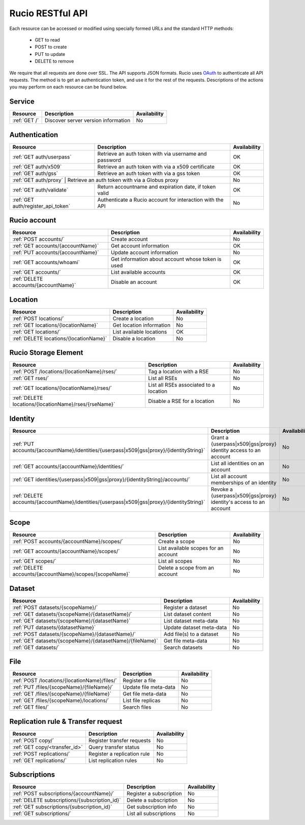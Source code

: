 ..
      Copyright European Organization for Nuclear Research (CERN)

      Licensed under the Apache License, Version 2.0 (the "License");
      You may not use this file except in compliance with the License.
      You may obtain a copy of the License at http://www.apache.org/licenses/LICENSE-2.0

=================
Rucio RESTful API
=================

Each resource can be accessed or modified using specially formed URLs and the standard HTTP methods:

 * GET to read
 * POST to create
 * PUT to update
 * DELETE to remove

We require that all requests are done over SSL. The API supports JSON formats. Rucio uses OAuth_
to authenticate all API requests. The method is to get an authentication token, and use it for the rest of
the requests. Descriptions of the actions you may perform on each resource can be found below.


.. _OAuth: http://oauth.net/

Service
=======

+---------------+--------------------------------------+--------------+
| Resource      | Description                          | Availability |
+===============+======================================+==============+
| :ref:`GET /`  | Discover server version information  |  No          |
+---------------+--------------------------------------+--------------+


Authentication
==============

+------------------------------------+-----------------------------------------------------------+--------------+
| Resource                           | Description                                               | Availability |
+====================================+===========================================================+==============+
| :ref:`GET auth/userpass`           | Retrieve an auth token with via username and password     |  OK          |
+------------------------------------+-----------------------------------------------------------+--------------+
| :ref:`GET auth/x509`               | Retrieve an auth token with via a x509 certificate        |  OK          |
+------------------------------------+-----------------------------------------------------------+--------------+
| :ref:`GET auth/gss`                | Retrieve an auth token with via a gss token               |  OK          |
+------------------------------------+-----------------------------------------------------------+--------------+
| :ref:`GET auth/proxy`               | Retrieve an auth token with via a Globus proxy           |  No          |
+------------------------------------+-----------------------------------------------------------+--------------+
| :ref:`GET auth/validate`           | Return accountname and expiration date, if token valid    |  OK          |
+------------------------------------+-----------------------------------------------------------+--------------+
| :ref:`GET auth/register_api_token` | Authenticate a Rucio account for interaction with the API |  No          |
+------------------------------------+-----------------------------------------------------------+--------------+

Rucio account
=============

+--------------------------------------+-----------------------------------------------------+---------------+
| Resource                             | Description                                         | Availability  |
+======================================+=====================================================+===============+
| :ref:`POST accounts/`                | Create account                                      |  No           |
+--------------------------------------+-----------------------------------------------------+---------------+
| :ref:`GET accounts/{accountName}`    | Get account information                             |  OK           |
+--------------------------------------+-----------------------------------------------------+---------------+
| :ref:`PUT accounts/{accountName}`    | Update account information                          |  No           |
+--------------------------------------+-----------------------------------------------------+---------------+
| :ref:`GET accounts/whoami`           | Get information about account whose token is used   |  OK           |
+--------------------------------------+-----------------------------------------------------+---------------+
| :ref:`GET accounts/`                 | List available accounts                             |  OK           |
+--------------------------------------+-----------------------------------------------------+---------------+
| :ref:`DELETE accounts/{accountName}` | Disable an account                                  |  OK           |
+--------------------------------------+-----------------------------------------------------+---------------+

Location
========

+----------------------------------------+-----------------------------------------------------------+--------------+
| Resource                               | Description                                               | Availability |
+========================================+===========================================================+==============+
| :ref:`POST locations/`                 | Create a location                                         |  No          |
+----------------------------------------+-----------------------------------------------------------+--------------+
| :ref:`GET locations/{locationName}`    | Get location information                                  |  No          |
+----------------------------------------+-----------------------------------------------------------+--------------+
| :ref:`GET locations/`                  | List available locations                                  |  OK          |
+----------------------------------------+-----------------------------------------------------------+--------------+
| :ref:`DELETE locations/{locationName}` | Disable a location                                        |  No          |
+----------------------------------------+-----------------------------------------------------------+--------------+


Rucio Storage Element
=====================

+-------------------------------------------------------+------------------------------------------+--------------+
| Resource                                              | Description                              | Availability |
+=======================================================+==========================================+==============+
| :ref:`POST /locations/{locationName}/rses/`           | Tag a location with a RSE                |  No          |
+-------------------------------------------------------+------------------------------------------+--------------+
| :ref:`GET rses/`                                      | List all RSEs                            |  No          |
+-------------------------------------------------------+------------------------------------------+--------------+
| :ref:`GET locations/{locationName}/rses/`             | List all RSEs associated to a location   |  No          |
+-------------------------------------------------------+------------------------------------------+--------------+
| :ref:`DELETE locations/{locationName}/rses/{rseName}` | Disable a RSE for a location             |  No          |
+-------------------------------------------------------+------------------------------------------+--------------+


Identity
========

+--------------------------------------------------------------------------------------------+----------------------------------------------------------------------+--------------+
| Resource                                                                                   | Description                                                          | Availability |
+============================================================================================+======================================================================+==============+
| :ref:`PUT accounts/{accountName}/identities/{userpass|x509|gss|proxy}/{identityString}`    | Grant a \{userpass|x509|gss|proxy\} identity access to an account    |  No          |
+--------------------------------------------------------------------------------------------+----------------------------------------------------------------------+--------------+
| :ref:`GET accounts/{accountName}/identities/`                                              | List all identities on an account                                    |  No          |
+--------------------------------------------------------------------------------------------+----------------------------------------------------------------------+--------------+
| :ref:`GET identities/{userpass|x509|gss|proxy}/{identityString}/accounts/`                 | List all account memberships of an identity                          |  No          |
+--------------------------------------------------------------------------------------------+----------------------------------------------------------------------+--------------+
| :ref:`DELETE accounts/{accountName}/identities/{userpass|x509|gss|proxy}/{identityString}` | Revoke a \{userpass|x509|gss|proxy\} identity's access to an account |  No          |
+--------------------------------------------------------------------------------------------+----------------------------------------------------------------------+--------------+


Scope
=====

+----------------------------------------------------------+-----------------------------------------------------------+--------------+
| Resource                                                 | Description                                               | Availability |
+==========================================================+===========================================================+==============+
| :ref:`POST accounts/{accountName}/scopes/`               | Create a scope                                            |  No          |
+----------------------------------------------------------+-----------------------------------------------------------+--------------+
| :ref:`GET accounts/{accountName}/scopes/`                | List available scopes for an account                      |  No          |
+----------------------------------------------------------+-----------------------------------------------------------+--------------+
| :ref:`GET scopes/`                                       | List all scopes                                           |  No          |
+----------------------------------------------------------+-----------------------------------------------------------+--------------+
| :ref:`DELETE accounts/{accountName}/scopes/{scopeName}`  | Delete a scope from an account                            |  No          |
+----------------------------------------------------------+-----------------------------------------------------------+--------------+


Dataset
=======

+--------------------------------------------------------------------+-----------------------------------------------------------+--------------+
| Resource                                                           | Description                                               | Availability |
+====================================================================+===========================================================+==============+
| :ref:`POST datasets/{scopeName}/`                                  | Register a dataset                                        |  No          |
+--------------------------------------------------------------------+-----------------------------------------------------------+--------------+
| :ref:`GET datasets/{scopeName}/{datasetName}/`                     | List dataset content                                      |  No          |
+--------------------------------------------------------------------+-----------------------------------------------------------+--------------+
| :ref:`GET datasets/{scopeName}/{datasetName}`                      | List dataset meta-data                                    |  No          |
+--------------------------------------------------------------------+-----------------------------------------------------------+--------------+
| :ref:`PUT datasets/{datasetName}`                                  | Update dataset meta-data                                  |  No          |
+--------------------------------------------------------------------+-----------------------------------------------------------+--------------+
| :ref:`POST datasets/{scopeName}/{datasetName}/`                    | Add file(s) to a dataset                                  |  No          |
+--------------------------------------------------------------------+-----------------------------------------------------------+--------------+
| :ref:`GET datasets/{scopeName}/{datasetName}/{fileName}`           | Get file meta-data                                        |  No          |
+--------------------------------------------------------------------+-----------------------------------------------------------+--------------+
| :ref:`GET datasets/`                                               | Search datasets                                           |  No          |
+--------------------------------------------------------------------+-----------------------------------------------------------+--------------+


File
====

+-----------------------------------------------------------------------+-----------------------------------------------------------+--------------+
| Resource                                                              | Description                                               | Availability |
+=======================================================================+===========================================================+==============+
| :ref:`POST /locations/{locationName}/files/`                          | Register a file                                           |  No          |
+-----------------------------------------------------------------------+-----------------------------------------------------------+--------------+
| :ref:`PUT /files/{scopeName}/{fileName}/`                             | Update file meta-data                                     |  No          |
+-----------------------------------------------------------------------+-----------------------------------------------------------+--------------+
| :ref:`GET /files/{scopeName}/{fileName}`                              | Get file meta-data                                        |  No          |
+-----------------------------------------------------------------------+-----------------------------------------------------------+--------------+
| :ref:`GET /files/{scopeName}/locations/`                              | List file replicas                                        |  No          |
+-----------------------------------------------------------------------+-----------------------------------------------------------+--------------+
| :ref:`GET files/`                                                     | Search files                                              |  No          |
+-----------------------------------------------------------------------+-----------------------------------------------------------+--------------+


Replication rule & Transfer request
===================================

+-----------------------------------------------------------------------+-----------------------------------------------------------+--------------+
| Resource                                                              | Description                                               | Availability |
+=======================================================================+===========================================================+==============+
| :ref:`POST copy/`                                                     | Register transfer requests                                |  No          |
+-----------------------------------------------------------------------+-----------------------------------------------------------+--------------+
| :ref:`GET copy/<transfer_id>`                                         | Query transfer status                                     |  No          |
+-----------------------------------------------------------------------+-----------------------------------------------------------+--------------+
| :ref:`POST replications/`                                             | Register a replication rule                               |  No          |
+-----------------------------------------------------------------------+-----------------------------------------------------------+--------------+
| :ref:`GET replications/`                                              | List replication rules                                    |  No          |
+-----------------------------------------------------------------------+-----------------------------------------------------------+--------------+


Subscriptions
=============

+----------------------------------------------------------------------+-----------------------------------------------------------+--------------+
| Resource                                                             | Description                                               | Availability |
+======================================================================+===========================================================+==============+
| :ref:`POST subscriptions/{accountName}/`                             | Register a subscription                                   |  No          |
+----------------------------------------------------------------------+-----------------------------------------------------------+--------------+
| :ref:`DELETE subscriptions/{subscription_id}`                        | Delete a subscription                                     |  No          |
+----------------------------------------------------------------------+-----------------------------------------------------------+--------------+
| :ref:`GET subscriptions/{subscription_id}`                           | Get subscription info                                     |  No          |
+----------------------------------------------------------------------+-----------------------------------------------------------+--------------+
| :ref:`GET subscriptions/`                                            | List all subscriptions                                    |  No          |
+----------------------------------------------------------------------+-----------------------------------------------------------+--------------+


.. Status legend:
.. Stable - feature complete, no major changes planned
.. Beta - usable for integrations with some bugs or missing minor functionality
.. Alpha - major functionality in place, needs feedback from API users and integrators
.. Prototype - very rough implementation, possible major breaking changes mid-version. Not recommended for integration
.. Planned - planned in a future version, depending on developer availability


